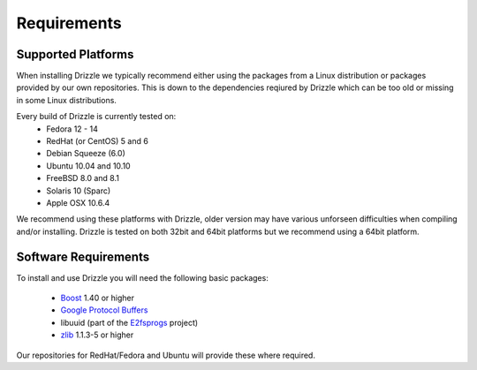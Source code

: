 Requirements
============

Supported Platforms
-------------------
When installing Drizzle we typically recommend either using the packages from
a Linux distribution or packages provided by our own repositories.  This is
down to the dependencies reqiured by Drizzle which can be too old or missing
in some Linux distributions.

Every build of Drizzle is currently tested on:
 * Fedora 12 - 14
 * RedHat (or CentOS) 5 and 6
 * Debian Squeeze (6.0)
 * Ubuntu 10.04 and 10.10
 * FreeBSD 8.0 and 8.1
 * Solaris 10 (Sparc)
 * Apple OSX 10.6.4

We recommend using these platforms with Drizzle, older version may have various
unforseen difficulties when compiling and/or installing.  Drizzle is tested on
both 32bit and 64bit platforms but we recommend using a 64bit platform.

Software Requirements
---------------------
To install and use Drizzle you will need the following basic packages:

 * `Boost <http://www.boost.org/>`_ 1.40 or higher
 * `Google Protocol Buffers <http://code.google.com/apis/protocolbuffers/>`_
 * libuuid (part of the `E2fsprogs <http://e2fsprogs.sourceforge.net/>`_
   project)
 * `zlib <http://www.zlib.net/>`_ 1.1.3-5 or higher

Our repositories for RedHat/Fedora and Ubuntu will provide these where required.
